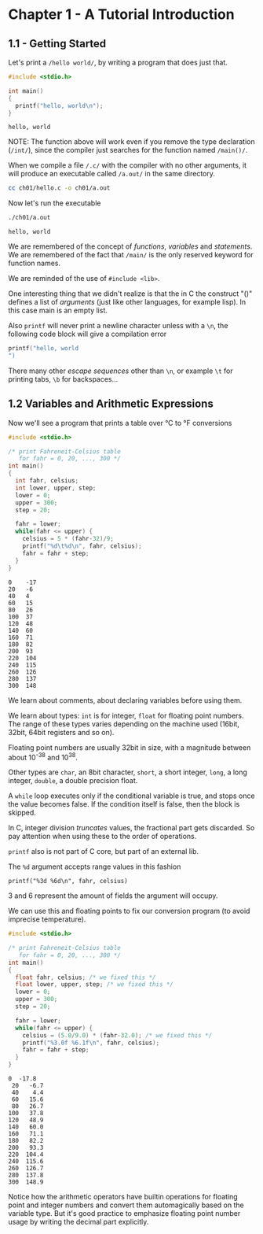 * Chapter 1 - A Tutorial Introduction
** 1.1 - Getting Started
   Let's print a ~/hello world/~, by writing a program that does just
   that.

   #+begin_src C :results verbatim :tangle ch01/hello.c :mkdirp yes
   #include <stdio.h>

   int main()
   {
     printf("hello, world\n");
   }
   #+end_src

   #+RESULTS:
   : hello, world

   NOTE: The function above will work even if you remove the type
   declaration (~/int/~), since the compiler just searches for the
   function named ~/main()/~.

   When we compile a file ~/.c/~ with the compiler with no other
   arguments, it will produce an executable called ~/a.out/~ in
   the same directory.

   #+begin_src bash
   cc ch01/hello.c -o ch01/a.out
   #+end_src

   Now let's run the executable

   #+begin_src bash :results verbatim
   ./ch01/a.out
   #+end_src

   #+RESULTS:
   : hello, world

   We are remembered of the concept of /functions/, /variables/
   and /statements/. We are remembered of the fact that ~/main/~
   is the only reserved keyword for function names.

   We are reminded of the use of ~#include <lib>~.

   One interesting thing that we didn't realize is that the in C
   the construct "()" defines a list of /arguments/ (just like
   other languages, for example lisp). In this case main is an
   empty list.

   Also ~printf~ will never print a newline character unless with
   a ~\n~, the following code block will give a compilation error

   #+begin_src C :results verbatim
   printf("hello, world
   ")
   #+end_src

   #+RESULTS:

   There many other /escape sequences/ other than ~\n~, or example
   ~\t~ for printing tabs, ~\b~ for backspaces...

** 1.2 Variables and Arithmetic Expressions

   Now we'll see a program that prints a table over °C to °F
   conversions

   #+begin_src C :results verbatim :tangle ch01/fahreneit-c-table.c :mkdirp yes
   #include <stdio.h>

   /* print Fahreneit-Celsius table
      for fahr = 0, 20, ..., 300 */
   int main()
   {
     int fahr, celsius;
     int lower, upper, step;
     lower = 0;
     upper = 300;
     step = 20;

     fahr = lower;
     while(fahr <= upper) {
       celsius = 5 * (fahr-32)/9;
       printf("%d\t%d\n", fahr, celsius);
       fahr = fahr + step;
     }
   }
   #+end_src

   #+RESULTS:
   #+begin_example
   0	-17
   20	-6
   40	4
   60	15
   80	26
   100	37
   120	48
   140	60
   160	71
   180	82
   200	93
   220	104
   240	115
   260	126
   280	137
   300	148
   #+end_example

   We learn about comments, about declaring variables before using
   them.

   We learn about types: ~int~ is for integer, ~float~ for
   floating point numbers. The range of these types varies
   depending on the machine used (16bit, 32bit, 64bit registers
   and so on).

   Floating point numbers are usually 32bit in size, with a
   magnitude between about 10^-38 and 10^38.

   Other types are ~char~, an 8bit character, ~short~,
   a short integer, ~long~, a long integer, ~double~, a double
   precision float.

   A ~while~ loop executes only if the conditional variable is
   true, and stops once the value becomes false. If the condition
   itself is false, then the block is skipped.

   In C, integer division /truncates/ values, the fractional part
   gets discarded. So pay attention when using these to the order
   of operations.

   ~printf~ also is not part of C core, but part of an external
   lib.

   The ~%d~ argument accepts range values in this fashion

   #+begin_src
   printf("%3d %6d\n", fahr, celsius)
   #+end_src

   3 and 6 represent the amount of fields the argument will occupy.

   We can use this and floating points to fix our conversion
   program (to avoid imprecise temperature).

   #+begin_src C :results verbatim
   #include <stdio.h>

   /* print Fahreneit-Celsius table
      for fahr = 0, 20, ..., 300 */
   int main()
   {
     float fahr, celsius; /* we fixed this */
     float lower, upper, step; /* we fixed this */
     lower = 0;
     upper = 300;
     step = 20;

     fahr = lower;
     while(fahr <= upper) {
       celsius = (5.0/9.0) * (fahr-32.0); /* we fixed this */
       printf("%3.0f %6.1f\n", fahr, celsius);
       fahr = fahr + step;
     }
   }
   #+end_src

   #+RESULTS:
   #+begin_example
   0  -17.8
    20   -6.7
    40    4.4
    60   15.6
    80   26.7
   100   37.8
   120   48.9
   140   60.0
   160   71.1
   180   82.2
   200   93.3
   220  104.4
   240  115.6
   260  126.7
   280  137.8
   300  148.9
   #+end_example

   Notice how the arithmetic operators have builtin operations for
   floating point and integer numbers and convert them
   automagically based on the variable type. But it's good
   practice to emphasize floating point number usage by writing
   the decimal part explicitly.
